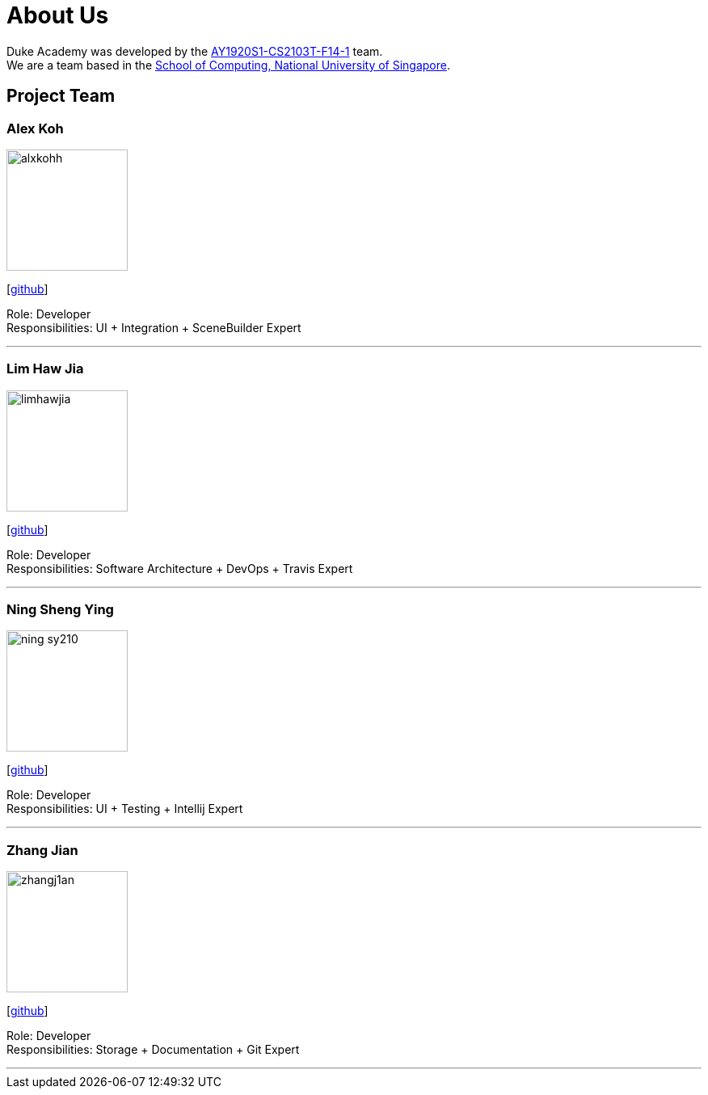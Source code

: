 = About Us
:site-section: AboutUs
:relfileprefix: team/
:imagesDir: images/team
:stylesDir: stylesheets

Duke Academy was developed by the https://github.com/AY1920S1-CS2103T-F14-1[AY1920S1-CS2103T-F14-1] team. +
We are a team based in the http://www.comp.nus.edu.sg[School of Computing, National University of Singapore].

== Project Team

=== Alex Koh
image::alxkohh.png[width="150", align="left"]
{empty}[http://github.com/alxkohh[github]]

Role: Developer +
Responsibilities: UI + Integration + SceneBuilder Expert

'''

=== Lim Haw Jia
image::limhawjia.png[width="150", align="left"]
{empty}[http://github.com/limhawjia[github]]

Role: Developer +
Responsibilities: Software Architecture + DevOps + Travis Expert

'''

=== Ning Sheng Ying
image::ning-sy210.png[width="150", align="left"]
{empty}[http://github.com/ning-sy210[github]]

Role: Developer +
Responsibilities: UI + Testing + Intellij Expert

'''

=== Zhang Jian
image::zhangj1an.png[width="150", align="left"]
{empty}[http://github.com/zhangj1an[github]]

Role: Developer +
Responsibilities: Storage + Documentation + Git Expert

'''
